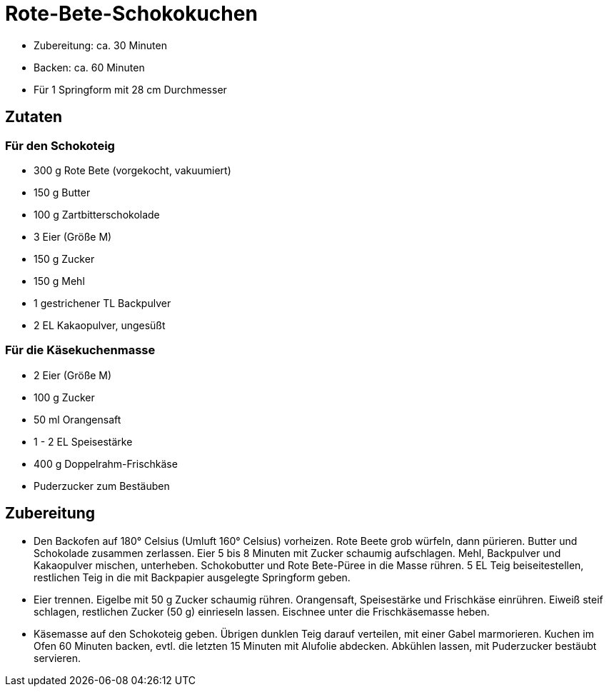 = Rote-Bete-Schokokuchen

* Zubereitung: ca. 30 Minuten
* Backen: ca. 60 Minuten
* Für 1 Springform mit 28 cm Durchmesser

== Zutaten

=== Für den Schokoteig

* 300 g Rote Bete (vorgekocht, vakuumiert)
* 150 g Butter
* 100 g Zartbitterschokolade
* 3 Eier (Größe M)
* 150 g Zucker
* 150 g Mehl
* 1 gestrichener TL Backpulver
* 2 EL Kakaopulver, ungesüßt

=== Für die Käsekuchenmasse

* 2 Eier (Größe M)
* 100 g Zucker
* 50 ml Orangensaft
* 1 - 2 EL Speisestärke
* 400 g Doppelrahm-Frischkäse
* Puderzucker zum Bestäuben

== Zubereitung

* Den Backofen auf 180° Celsius (Umluft 160° Celsius) vorheizen. Rote
Beete grob würfeln, dann pürieren. Butter und Schokolade zusammen
zerlassen. Eier 5 bis 8 Minuten mit Zucker schaumig aufschlagen. Mehl,
Backpulver und Kakaopulver mischen, unterheben. Schokobutter und Rote
Bete-Püree in die Masse rühren. 5 EL Teig beiseitestellen, restlichen
Teig in die mit Backpapier ausgelegte Springform geben.
* Eier trennen. Eigelbe mit 50 g Zucker schaumig rühren. Orangensaft,
Speisestärke und Frischkäse einrühren. Eiweiß steif schlagen, restlichen
Zucker (50 g) einrieseln lassen. Eischnee unter die Frischkäsemasse
heben.
* Käsemasse auf den Schokoteig geben. Übrigen dunklen Teig darauf
verteilen, mit einer Gabel marmorieren. Kuchen im Ofen 60 Minuten
backen, evtl. die letzten 15 Minuten mit Alufolie abdecken. Abkühlen
lassen, mit Puderzucker bestäubt servieren.
